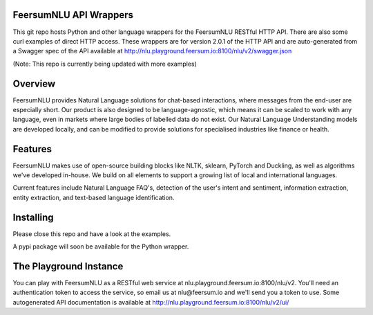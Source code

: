 FeersumNLU API Wrappers
***********************

This git repo hosts Python and other language wrappers for the FeersumNLU RESTful HTTP API. There are
also some curl examples of direct HTTP access. These wrappers are for version 2.0.1 of the HTTP API
and are auto-generated from a Swagger spec of the API available at
`<http://nlu.playground.feersum.io:8100/nlu/v2/swagger.json>`_

(Note: This repo is currently being updated with more examples)

Overview
********

FeersumNLU provides Natural Language solutions for chat-based interactions, where messages from
the end-user are especially short. Our product is also designed to be language-agnostic, which
means it can be scaled to work with any language, even in markets where large bodies of labelled
data do not exist. Our Natural Language Understanding models are developed locally, and can be
modified to provide solutions for specialised industries like finance or health.


Features
********

FeersumNLU makes use of open-source building blocks like NLTK, sklearn, PyTorch and Duckling, as
well as algorithms we've developed in-house. We build on all elements to support a growing list
of local and international languages.

Current features include Natural Language FAQ's, detection of the user's intent and sentiment,
information extraction, entity extraction, and text-based language identification.


Installing
**********

Please close this repo and have a look at the examples.

A pypi package will soon be available for the Python wrapper.



The Playground Instance
***********************

You can play with FeersumNLU as a RESTful web service at nlu.playground.feersum.io:8100/nlu/v2.
You'll need an authentication token to access the service, so email us at nlu@feersum.io and
we'll send you a token to use. Some autogenerated API documentation is available at
`<http://nlu.playground.feersum.io:8100/nlu/v2/ui/>`_
